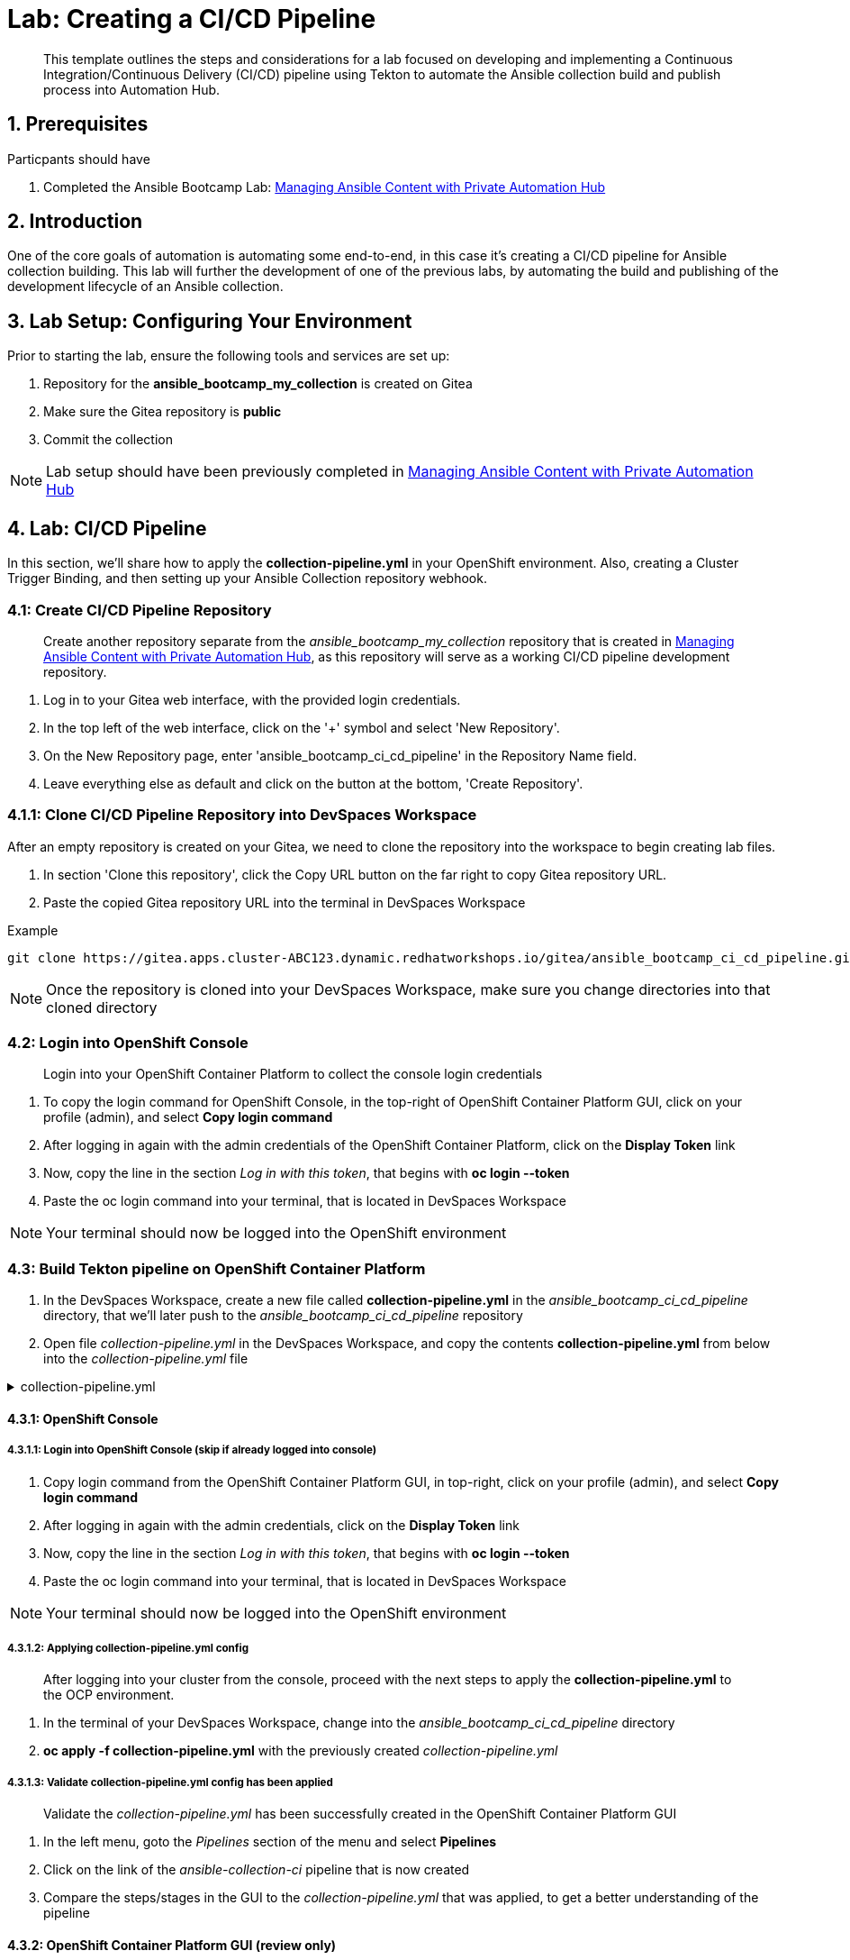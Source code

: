 = Lab: Creating a CI/CD Pipeline

[abstract]
This template outlines the steps and considerations for a lab focused on developing and implementing a Continuous Integration/Continuous Delivery (CI/CD) pipeline using Tekton to automate the Ansible collection build and publish process into Automation Hub.

== 1. Prerequisites

.Particpants should have

. Completed the Ansible Bootcamp Lab: xref:06-managing-content-automation-hub.adoc[Managing Ansible Content with Private Automation Hub]

== 2. Introduction

One of the core goals of automation is automating some end-to-end, in this case it's creating a CI/CD pipeline for Ansible collection building. This lab will further the development of one of the previous labs, by automating the build and publishing of the development lifecycle of an Ansible collection.


== 3. Lab Setup: Configuring Your Environment


.Prior to starting the lab, ensure the following tools and services are set up:

. Repository for the *ansible_bootcamp_my_collection* is created on Gitea
. Make sure the Gitea repository is *public*
. Commit the collection 

NOTE: Lab setup should have been previously completed in xref:06-managing-content-automation-hub.adoc[Managing Ansible Content with Private Automation Hub]

== 4. Lab: CI/CD Pipeline

In this section, we'll share how to apply the *collection-pipeline.yml* in your OpenShift environment. Also, creating a Cluster Trigger Binding, and then setting up your Ansible Collection repository webhook. 

=== 4.1: Create CI/CD Pipeline Repository

[abstract]
Create another repository separate from the _ansible_bootcamp_my_collection_ repository that is created in xref:06-managing-content-automation-hub.adoc[Managing Ansible Content with Private Automation Hub], as this repository will serve as a working CI/CD pipeline development repository.

. Log in to your Gitea web interface, with the provided login credentials.
. In the top left of the web interface, click on the '+' symbol and select 'New Repository'.
. On the New Repository page, enter 'ansible_bootcamp_ci_cd_pipeline' in the Repository Name field.
. Leave everything else as default and click on the button at the bottom, 'Create Repository'.

=== 4.1.1: Clone CI/CD Pipeline Repository into DevSpaces Workspace

After an empty repository is created on your Gitea, we need to clone the repository into the workspace to begin creating lab files.

. In section 'Clone this repository', click the Copy URL button on the far right to copy Gitea repository URL.
. Paste the copied Gitea repository URL into the terminal in DevSpaces Workspace

.Example
[source,bash]
----
git clone https://gitea.apps.cluster-ABC123.dynamic.redhatworkshops.io/gitea/ansible_bootcamp_ci_cd_pipeline.git
----

NOTE: Once the repository is cloned into your DevSpaces Workspace, make sure you change directories into that cloned directory

=== 4.2: Login into OpenShift Console

[abstract]
Login into your OpenShift Container Platform to collect the console login credentials

. To copy the login command for OpenShift Console, in the top-right of OpenShift Container Platform GUI, click on your profile (admin), and select *Copy login command*
. After logging in again with the admin credentials of the OpenShift Container Platform, click on the *Display Token* link
. Now, copy the line in the section _Log in with this token_, that begins with *oc login --token*
. Paste the oc login command into your terminal, that is located in DevSpaces Workspace

NOTE: Your terminal should now be logged into the OpenShift environment

=== 4.3: Build Tekton pipeline on OpenShift Container Platform

. In the DevSpaces Workspace, create a new file called *collection-pipeline.yml* in the _ansible_bootcamp_ci_cd_pipeline_ directory, that we'll later push to the _ansible_bootcamp_ci_cd_pipeline_ repository

. Open file _collection-pipeline.yml_ in the DevSpaces Workspace, and copy the contents *collection-pipeline.yml* from below into the _collection-pipeline.yml_ file

.collection-pipeline.yml
[%collapsible]
====
[source,yaml]
----
apiVersion: tekton.dev/v1
kind: Pipeline
metadata:
  name: ansible-collection-ci
  namespace: aap
spec:
  params:
    - description: The URL of the Git repository to clone.
      name: collection-url
      type: string
    - description: The URL of the Git repository to clone.
      name: playbook-repo
      type: string
    - description: Collection Branch name
      name: collection-repo-version
      type: string
  tasks:
    - name: clone-playbook
      taskSpec:
        metadata: {}
        spec: null
        steps:
          - computeResources: {}
            image: 'registry.redhat.io/ansible-automation-platform-25/ee-supported-rhel9:latest'
            name: playbook-install
            script: |
              git clone -vvv $(params.playbook-repo)
              echo "change into playbook dir"
              cd ansible_bootcamp_ci_cd_pipeline
              echo "create vars file"
              cat <<EOF > params.yml
              ---
              aap_hostname:  "https://`oc get route aap -n aap -o=jsonpath='{.spec.host}'`"
              aap_username: "admin"
              aap_password: "`oc get secret aap-admin-password -n aap -o=jsonpath='{.data.password}' |base64 -d`"
              collection_url: "$(params.collection-url)"
              branch: "$(params.collection-repo-version)"
              EOF
            workingDir: $(workspaces.source.path)
        workspaces:
          - name: source
      workspaces:
        - name: source
          workspace: shared-workspace
    - name: clone-collection
      runAfter:
        - clone-playbook
      taskSpec:
        metadata: {}
        spec: null
        steps:
          - computeResources: {}
            image: 'registry.redhat.io/ansible-automation-platform-25/ee-supported-rhel9:latest'
            name: collection-clone
            script: |
              cd ansible_bootcamp_ci_cd_pipeline
              ansible-playbook collection-publish.yml --tags git-checkout
            workingDir: $(workspaces.source.path)
        workspaces:
          - name: source
      workspaces:
        - name: source
          workspace: shared-workspace
    - name: build-collection
      runAfter:
        - clone-collection
      taskSpec:
        metadata: {}
        spec: null
        steps:
          - computeResources: {}
            image: 'registry.redhat.io/ansible-automation-platform-25/ee-supported-rhel9:latest'
            name: build-collection
            script: |
              cd ansible_bootcamp_ci_cd_pipeline
              ansible-playbook collection-publish.yml --tags collection-build
            workingDir: $(workspaces.source.path)
        workspaces:
          - name: source
      workspaces:
        - name: source
          workspace: shared-workspace
    - name: lint-collection
      runAfter:
        - clone-collection
      taskSpec:
        metadata: {}
        spec: null
        steps:
          - computeResources: {}
            image: 'registry.redhat.io/ansible-automation-platform-25/ee-supported-rhel9:latest'
            name: lint-collection
            script: |
              cd collection_repo
              ansible-lint -vvv
            workingDir: $(workspaces.source.path)
        workspaces:
          - name: source
      workspaces:
        - name: source
          workspace: shared-workspace
    - name: create-namespace
      runAfter:
        - build-collection
        - lint-collection
      taskSpec:
        metadata: {}
        spec: null
        steps:
          - computeResources: {}
            image: 'registry.redhat.io/ansible-automation-platform-25/ee-supported-rhel9:latest'
            name: create-namespace
            script: |
              cd ansible_bootcamp_ci_cd_pipeline
              ansible-playbook collection-publish.yml --tags pah-namespace
            workingDir: $(workspaces.source.path)
        workspaces:
          - name: source
      workspaces:
        - name: source
          workspace: shared-workspace
    - name: publish-collection
      runAfter:
        - create-namespace
      taskSpec:
        metadata: {}
        spec: null
        steps:
          - computeResources: {}
            image: 'registry.redhat.io/ansible-automation-platform-25/ee-supported-rhel9:latest'
            name: publish-collection
            script: |
              cd ansible_bootcamp_ci_cd_pipeline
              ansible-playbook collection-publish.yml --tags collection-publish
            workingDir: $(workspaces.source.path)
        workspaces:
          - name: source
      workspaces:
        - name: source
          workspace: shared-workspace
    - name: approve-collection
      runAfter:
        - publish-collection
      taskSpec:
        metadata: {}
        spec: null
        steps:
          - computeResources: {}
            image: 'registry.redhat.io/ansible-automation-platform-25/ee-supported-rhel9:latest'
            name: approve-collection
            script: |
              cd ansible_bootcamp_ci_cd_pipeline
              ansible-playbook collection-publish.yml --tags collection-approve
            workingDir: $(workspaces.source.path)
        workspaces:
          - name: source
      workspaces:
        - name: source
          workspace: shared-workspace
  workspaces:
    - name: shared-workspace
----
====

==== 4.3.1: OpenShift Console

===== 4.3.1.1: Login into OpenShift Console (skip if already logged into console)

. Copy login command from the OpenShift Container Platform GUI, in top-right, click on your profile (admin), and select *Copy login command*
. After logging in again with the admin credentials, click on the *Display Token* link
. Now, copy the line in the section _Log in with this token_, that begins with *oc login --token*
. Paste the oc login command into your terminal, that is located in DevSpaces Workspace

NOTE: Your terminal should now be logged into the OpenShift environment

===== 4.3.1.2: Applying collection-pipeline.yml config

[abstract]
After logging into your cluster from the console, proceed with the next steps to apply the *collection-pipeline.yml* to the OCP environment.

. In the terminal of your DevSpaces Workspace, change into the _ansible_bootcamp_ci_cd_pipeline_ directory
. *oc apply -f collection-pipeline.yml* with the previously created _collection-pipeline.yml_

===== 4.3.1.3: Validate collection-pipeline.yml config has been applied

[abstract]
Validate the _collection-pipeline.yml_ has been successfully created in the OpenShift Container Platform GUI

. In the left menu, goto the _Pipelines_ section of the menu and select *Pipelines*
. Click on the link of the _ansible-collection-ci_ pipeline that is now created
. Compare the steps/stages in the GUI to the _collection-pipeline.yml_ that was applied, to get a better understanding of the pipeline

==== 4.3.2: OpenShift Container Platform GUI (review only)

[abstract]
Sharing how to add a pipeline through the GUI instead applying the _collection-pipeline.yml_ with the console commands.

===== 4.3.2.1 Import collection-pipeline.yml config into OpenShift Container Platform GUI

. Copy the contents from _collection-pipeline.yml_ in xref:07-ansible-cicd.adoc#section-4.1[4.1 - Build Tekton pipeline on OpenShift Container Platform]
. In the OpenShift Container Platform GUI, in the top-right of the window, click the _+_ icon and select *Import YAML*
. Paste the contents from _collection-pipeline.yml_ and then click on the *Create* button below

===== 4.3.2.2 Validate collection-pipeline.yml config has been applied

[abstract]
Validate the _collection-pipeline.yml_ has been successfully created in the OpenShift Container Platform GUI

. In the left menu, goto the _Pipelines_ section of the menu and select *Pipelines*
. Click on the link of the _ansible-collection-ci_ pipeline that is now created
. Compare the steps/stages in the GUI to the _collection-pipeline.yml_ that was applied, to get a better understanding of the pipeline

=== 4.4: Create Cluster Trigger Binding

. In the DevSpaces Workspace, create a new file called *collection-cluster-trigger-binding.yml* in the _ansible_bootcamp_ci_cd_pipeline_ directory, that we'll later push to the _ansible_bootcamp_ci_cd_pipeline_ repository

. Open file _collection-cluster-trigger-binding.yml_ in the DevSpaces Workspace, and copy the contents *collection-cluster-trigger-binding.yml* from below into the _collection-cluster-trigger-binding.yml_ file

.collection-cluster-trigger-binding.yml
[%collapsible]
====
[source,yaml]
----
apiVersion: triggers.tekton.dev/v1beta1
kind: ClusterTriggerBinding
metadata:
  labels:
    operator.tekton.dev/operand-name: openshift-pipelines-addons
  name: gitea-push
spec:
  params:
    - name: git-revision
      value: $(body.head_commit.id)
    - name: git-commit-message
      value: $(body.head_commit.message)
    - name: git-repo-url
      value: $(body.repository.clone_url)
    - name: git-repo-name
      value: $(body.repository.name)
    - name: content-type
      value: $(header.Content-Type)
----
====

==== 4.4.1: OpenShift Console

===== 4.4.1.1: Applying collection-cluster-trigger-binding.yml config

[abstract]
After logging into your cluster from the console, proceed with the next steps to apply the *collection-cluster-trigger-binding.yml* to the OCP environment.

. In the terminal of your DevSpaces Workspace, change into the _ansible_bootcamp_ci_cd_pipeline_ directory
. *oc apply -f collection-cluster-trigger-binding.yml* with the previously created _collection-cluster-trigger-binding.yml_

===== 4.4.1.3: Validate collection-cluster-trigger-binding.yml config has been applied

[abstract]
Validate the _collection-cluster-trigger-binding.yml_ has been successfully created in the OpenShift Container Platform GUI

. In the left menu, goto the _Pipelines_ section of the menu and select *Triggers*
. Select the *ClusterTriggerBindings* tab on the Triggers page
. Verify that _gitea-push_ trigger is now created

==== 4.4.2: OpenShift Container Platform GUI (review only)

[abstract]
Sharing how to add a cluster trigger binding through the GUI instead applying the _collection-cluster-trigger-binding.yml_ with the console commands.

===== 4.4.2.1 Import collection-cluster-trigger-binding.yml config into OpenShift Container Platform GUI

. Copy the contents from _collection-cluster-trigger-binding.yml_ in xref:07-ansible-cicd.adoc#section-4.1[4.1 - Build Tekton pipeline on OpenShift Container Platform]
. In the OpenShift Container Platform GUI, in the top-right of the window, click the _+_ icon and select *Import YAML*
. Paste the contents from _collection-cluster-trigger-binding.yml_ and then click on the *Create* button below

===== 4.4.2.2 Validate collection-cluster-trigger-binding.yml config has been applied

[abstract]
Validate the _collection-cluster-trigger-binding.yml_ has been successfully created in the OpenShift Container Platform GUI

. In the left menu, goto the _Pipelines_ section of the menu and select *Triggers*
. Select the *ClusterTriggerBindings* tab on the Triggers page
. Verify that _gitea-push_ trigger is now created


=== 4.5: Create collection-publish.yml Ansible Playbook

[abstract]
The _collection-pipeline.yml_ configuration file will refrence the _collection-publish.yml_ Ansible playbook several times during execution.

. Add the _collection-publish.yml_ Ansible playbook to _ansible_bootcamp_ci_cd_pipeline_ Gitea repository

.collection-publish.yml
[%collapsible]
====
[source,yaml]
----
---
- name: Publish collections to Hub
  hosts: localhost
  gather_facts: false
  vars_files:
    - params.yml
  vars:
    aap_configuration_working_dir: "/workspace/source"
    aap_request_timeout: 300
    aap_validate_certs: false
    ah_overwrite_existing: true
  no_log: "{{ hub_configuration_publish_secure_logging | default('false') }}"
  tasks:

    - name: Git checkout
      ansible.builtin.git:
        repo: "{{ collection_url }}"
        dest: "{{ aap_configuration_working_dir }}/collection_repo"
        version: "{{ branch }}"
      tags:
        - git-checkout

    - name: Read in galaxy file
      ansible.builtin.slurp:
        src: "{{ aap_configuration_working_dir }}/collection_repo/galaxy.yml"
      register: file_content
      tags:
        - collection-publish
        - collection-approve
        - collection-build
        - pah-namespace

    - name: Get collection Version
      ansible.builtin.set_fact:
        collection_version: "{{ file_content['content'] | b64decode |split('\n') |select('match', 'version') | first |split() | last }}"
        namespace: "{{ file_content['content'] | b64decode |split('\n') |select('match', 'namespace') | first |split() | last | replace('\"', '')  }}"
        collection_name: "{{ file_content['content'] | b64decode |split('\n') |select('match', 'name:') | first |split() | last | replace('\"', '')  }}"
      tags:
        - collection-publish
        - collection-approve
        - collection-build
        - pah-namespace

    - name: Build Collections
      ansible.hub.ah_build:
        path: "{{ aap_configuration_working_dir }}/collection_repo"
        output_path: "{{ aap_configuration_working_dir }}/collection_repo"
        force: true
      register: ah_build_results
      tags:
        - collection-build

    - name: Create PAH namespace
      ansible.hub.ah_namespace:
        name: "{{ namespace }}"
        state: present
        ah_host: "{{ aap_hostname | default(omit) }}"
        ah_username: "{{ aap_username | default(omit) }}"
        ah_password: "{{ aap_password | default(omit) }}"
        validate_certs: "{{ aap_validate_certs | default(omit) }}"
      tags:
        - pah-namespace

    - name: Publish Collections
      ansible.hub.ah_collection:
        namespace: "{{ namespace }}"
        name: "{{ collection_name }}"
        version: "{{ collection_version }}"
        path: "{{ aap_configuration_working_dir }}/collection_repo/{{ namespace }}-{{ collection_name }}-{{ collection_version }}.tar.gz"
        overwrite_existing: "{{ ah_overwrite_existing }}"
        ah_host: "{{ aap_hostname | default(omit) }}"
        ah_username: "{{ aap_username | default(omit) }}"
        ah_password: "{{ aap_password | default(omit) }}"
        ah_token: "{{ hub_token | default(omit) }}"
        validate_certs: "{{ aap_validate_certs | default(omit) }}"
        request_timeout: "{{ aap_request_timeout | default(omit) }}"
      tags:
        - collection-publish

    - name: Approve Collections
      ansible.hub.ah_approval:
        namespace: "{{ namespace }}"
        name: "{{ collection_name }}"
        version: "{{ collection_version }}"
        ah_username: "{{ aap_username | default(omit) }}"
        ah_password: "{{ aap_password | default(omit) }}"
        ah_token: "{{ hub_token | default(omit) }}"
        ah_host: "{{ aap_hostname | default(omit) }}"
        validate_certs: "{{ aap_validate_certs | default(omit) }}"
        request_timeout: "{{ aap_request_timeout | default(omit) }}"
      tags:
        - collection-approve
...
----
====

=== 4.6: Create and configure Webhook

==== 4.6.1: Create Event Listener
. Open your OpenShift Container Platform GUI, in the left menu, goto the _Pipelines_ section of the menu and select *Pipelines*
. Click on the link of the _ansible-collection-ci_ pipeline that is now created
. Open the _Actions_ drop-down button on the right side of the window and select *Add Trigger*

[abstract]
With the Add Trigger window open, enter these parameters to create the Event Listener

- Git provider type: *gitea-push*
- collection-url: *$(tt.params.git-repo-url)*
- playbook-repo: *_Insert Gitea ansible_bootcamp_ci_cd_pipeline repository URL_*
- collection-repo-version: *$(tt.params.git-revision)*
- shared-workspace: *VolumeClaimTemplate*

==== 4.6.2: Copy Event Listener URL

. Open your OpenShift Container Platform GUI, in the left menu, goto the _Pipelines_ section of the menu and select *Pipelines*
. Click on the link of the _ansible-collection-ci_ pipeline that is now created
. Under the _TriggerTemplates_ section, copy the Event Listener URL

==== 4.6.3: Create Webhook on _ansible_bootcamp_ci_cd_pipeline_ Gitea repository

. Goto the _ansible_bootcamp_ci_cd_pipeline_ Gitea repository page and select the *Settings* tab on the right side of the window
. Click on the _Webhooks_ section under the _Settings_ box on the left side of the window and then click the green *Add Webhook* button on the right side of the window
. Select *Gitea* from the dropdown selections
. Paste the event listener URL in the _Target URL_ field and leave everything else default settings
. Click on the green *Add Webhook* button at the bottom of the page

==== 4.6.4: Test Webhook

. Goto the _ansible_bootcamp_ci_cd_pipeline_ Gitea repository page and select the *Settings* tab on the right side of the window
. Click on the _Webhooks_ section under the _Settings_ box on the left side of the window
. Click the webhook link that we just created (the event listener URL)
. At the bottom of the page, click the *Test Delivery* button to trigger the pipeline

=== 4.7: Update and Push New Version of Ansible Collection to Gitea

Update collection and commit to repo

=== 4.8: Test New Version of Collection

Create playbook using the new role.
